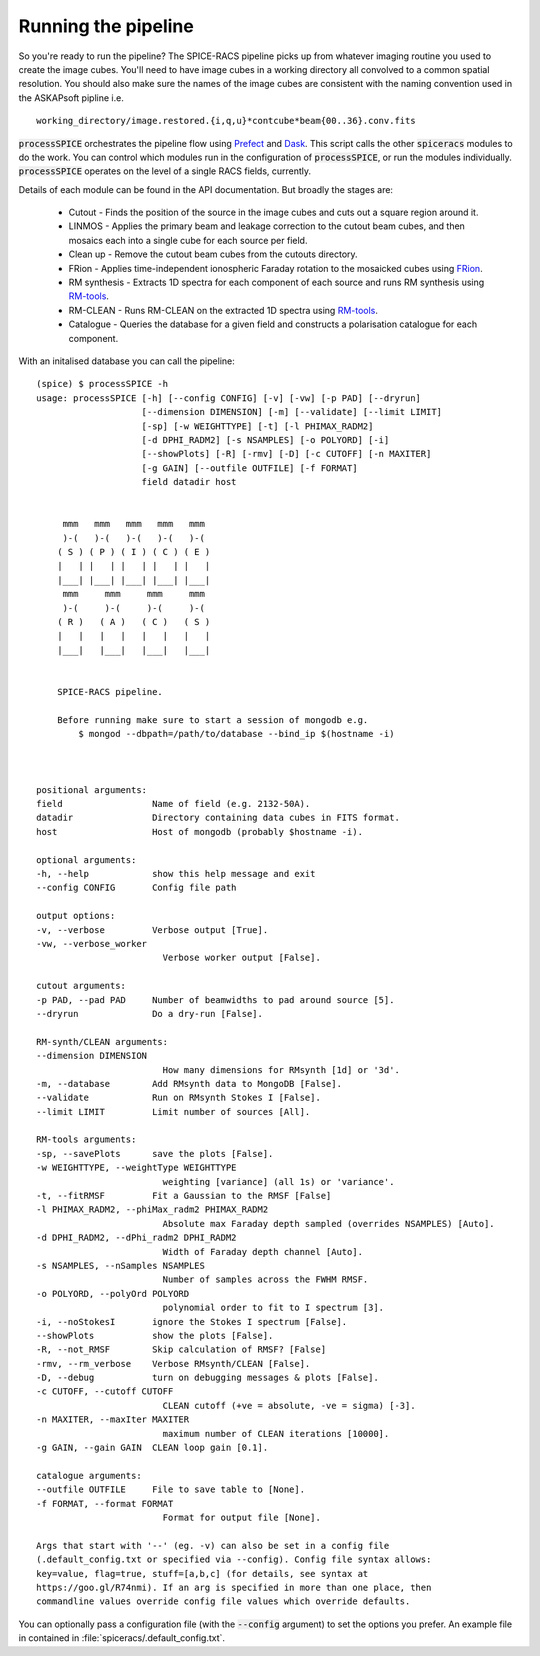 Running the pipeline
--------------------
So you're ready to run the pipeline? The SPICE-RACS pipeline picks up from whatever imaging routine you used to create the image cubes. You'll need to have image cubes in a working directory all convolved to a common spatial resolution. You should also make sure the names of the image cubes are consistent with the naming convention used in the ASKAPsoft pipline i.e. ::

    working_directory/image.restored.{i,q,u}*contcube*beam{00..36}.conv.fits

:code:`processSPICE` orchestrates the pipeline flow using `Prefect <https://prefect.io>`_ and `Dask <https://dask.org>`_. This script calls the other :code:`spiceracs` modules to do the work. You can control which modules run in the configuration of :code:`processSPICE`, or run the modules individually. :code:`processSPICE` operates on the level of a single RACS fields, currently.

.. image:: flow.png
   :alt: Left floating image
   :class: with-shadow float-left


Details of each module can be found in the API documentation. But broadly the stages are:

    * Cutout - Finds the position of the source in the image cubes and cuts out a square region around it.

    * LINMOS - Applies the primary beam and leakage correction to the cutout beam cubes, and then mosaics each into a single cube for each source per field.

    * Clean up - Remove the cutout beam cubes from the cutouts directory.

    * FRion - Applies time-independent ionospheric Faraday rotation to the mosaicked cubes using `FRion <https://frion.readthedocs.io/en/latest/index.html/>`_.

    * RM synthesis - Extracts 1D spectra for each component of each source and runs RM synthesis using `RM-tools <https://github.com/CIRADA-Tools/RM-Tools>`_.

    * RM-CLEAN - Runs RM-CLEAN on the extracted 1D spectra using `RM-tools <https://github.com/CIRADA-Tools/RM-Tools>`_.

    * Catalogue - Queries the database for a given field and constructs a polarisation catalogue for each component.

.. rst-class::  clear-both

With an initalised database you can call the pipeline: ::

    (spice) $ processSPICE -h
    usage: processSPICE [-h] [--config CONFIG] [-v] [-vw] [-p PAD] [--dryrun]
                        [--dimension DIMENSION] [-m] [--validate] [--limit LIMIT]
                        [-sp] [-w WEIGHTTYPE] [-t] [-l PHIMAX_RADM2]
                        [-d DPHI_RADM2] [-s NSAMPLES] [-o POLYORD] [-i]
                        [--showPlots] [-R] [-rmv] [-D] [-c CUTOFF] [-n MAXITER]
                        [-g GAIN] [--outfile OUTFILE] [-f FORMAT]
                        field datadir host

        
         mmm   mmm   mmm   mmm   mmm
         )-(   )-(   )-(   )-(   )-(
        ( S ) ( P ) ( I ) ( C ) ( E )
        |   | |   | |   | |   | |   |
        |___| |___| |___| |___| |___|
         mmm     mmm     mmm     mmm
         )-(     )-(     )-(     )-(
        ( R )   ( A )   ( C )   ( S )
        |   |   |   |   |   |   |   |
        |___|   |___|   |___|   |___|

        
        SPICE-RACS pipeline.

        Before running make sure to start a session of mongodb e.g.
            $ mongod --dbpath=/path/to/database --bind_ip $(hostname -i)

        

    positional arguments:
    field                 Name of field (e.g. 2132-50A).
    datadir               Directory containing data cubes in FITS format.
    host                  Host of mongodb (probably $hostname -i).

    optional arguments:
    -h, --help            show this help message and exit
    --config CONFIG       Config file path

    output options:
    -v, --verbose         Verbose output [True].
    -vw, --verbose_worker
                            Verbose worker output [False].

    cutout arguments:
    -p PAD, --pad PAD     Number of beamwidths to pad around source [5].
    --dryrun              Do a dry-run [False].

    RM-synth/CLEAN arguments:
    --dimension DIMENSION
                            How many dimensions for RMsynth [1d] or '3d'.
    -m, --database        Add RMsynth data to MongoDB [False].
    --validate            Run on RMsynth Stokes I [False].
    --limit LIMIT         Limit number of sources [All].

    RM-tools arguments:
    -sp, --savePlots      save the plots [False].
    -w WEIGHTTYPE, --weightType WEIGHTTYPE
                            weighting [variance] (all 1s) or 'variance'.
    -t, --fitRMSF         Fit a Gaussian to the RMSF [False]
    -l PHIMAX_RADM2, --phiMax_radm2 PHIMAX_RADM2
                            Absolute max Faraday depth sampled (overrides NSAMPLES) [Auto].
    -d DPHI_RADM2, --dPhi_radm2 DPHI_RADM2
                            Width of Faraday depth channel [Auto].
    -s NSAMPLES, --nSamples NSAMPLES
                            Number of samples across the FWHM RMSF.
    -o POLYORD, --polyOrd POLYORD
                            polynomial order to fit to I spectrum [3].
    -i, --noStokesI       ignore the Stokes I spectrum [False].
    --showPlots           show the plots [False].
    -R, --not_RMSF        Skip calculation of RMSF? [False]
    -rmv, --rm_verbose    Verbose RMsynth/CLEAN [False].
    -D, --debug           turn on debugging messages & plots [False].
    -c CUTOFF, --cutoff CUTOFF
                            CLEAN cutoff (+ve = absolute, -ve = sigma) [-3].
    -n MAXITER, --maxIter MAXITER
                            maximum number of CLEAN iterations [10000].
    -g GAIN, --gain GAIN  CLEAN loop gain [0.1].

    catalogue arguments:
    --outfile OUTFILE     File to save table to [None].
    -f FORMAT, --format FORMAT
                            Format for output file [None].

    Args that start with '--' (eg. -v) can also be set in a config file
    (.default_config.txt or specified via --config). Config file syntax allows:
    key=value, flag=true, stuff=[a,b,c] (for details, see syntax at
    https://goo.gl/R74nmi). If an arg is specified in more than one place, then
    commandline values override config file values which override defaults.


You can optionally pass a configuration file (with the :code:`--config` argument) to set the options you prefer. An example file in contained in :file:`spiceracs/.default_config.txt`.
